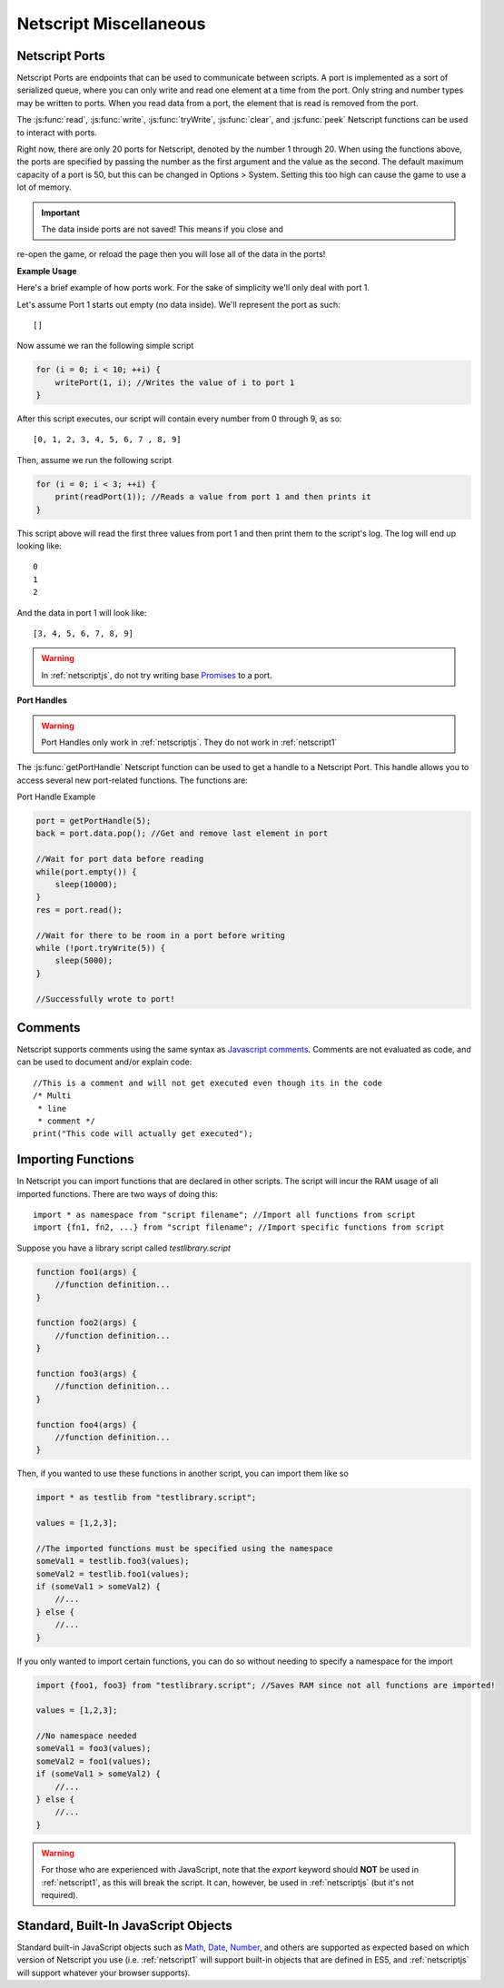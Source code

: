 .. _netscript_misc:

Netscript Miscellaneous
=======================

.. _netscript_ports:

Netscript Ports
---------------
Netscript Ports are endpoints that can be used to communicate between scripts.
A port is implemented as a sort of serialized queue, where you can only write
and read one element at a time from the port. Only string and number types may be written to ports. When you read data from a port,
the element that is read is removed from the port.

The :js:func:`read`, :js:func:`write`, :js:func:`tryWrite`, :js:func:`clear`, and :js:func:`peek`
Netscript functions can be used to interact with ports.

Right now, there are only 20 ports for Netscript, denoted by the number 1
through 20. When using the functions above, the ports are specified
by passing the number as the first argument and the value as the second. 
The default maximum capacity of a port is 50, but this can be changed in Options > System. Setting this too high can cause the game to use a lot of memory. 

.. important:: The data inside ports are not saved! This means if you close and
re-open the game, or reload the page then you will lose all of the data in
the ports!

**Example Usage**

Here's a brief example of how ports work. For the sake of simplicity we'll only deal with port 1.

Let's assume Port 1 starts out empty (no data inside). We'll represent the port as such::

    []

Now assume we ran the following simple script

.. code-block:: js

    for (i = 0; i < 10; ++i) {
        writePort(1, i); //Writes the value of i to port 1
    }

After this script executes, our script will contain every number from 0 through 9, as so::

    [0, 1, 2, 3, 4, 5, 6, 7 , 8, 9]

Then, assume we run the following script

.. code-block:: js

    for (i = 0; i < 3; ++i) {
        print(readPort(1)); //Reads a value from port 1 and then prints it
    }

This script above will read the first three values from port 1 and then print them to the script's log. The log will end up looking like::

    0
    1
    2

And the data in port 1 will look like::

    [3, 4, 5, 6, 7, 8, 9]

.. warning:: In :ref:`netscriptjs`, do not try writing base
             `Promises <https://developer.mozilla.org/en-US/docs/Web/JavaScript/Reference/Global_Objects/Promise>`_
             to a port.

**Port Handles**

.. warning:: Port Handles only work in :ref:`netscriptjs`. They do not work in :ref:`netscript1`

The :js:func:`getPortHandle` Netscript function can be used to get a handle to a Netscript Port.
This handle allows you to access several new port-related functions. The functions are:

.. js:method:: NetscriptPort.writePort(data)

    :param data: Data to write to the port
    :returns: If the port is full, the item that is removed from the port is returned.
              Otherwise, null is returned.

    Writes `data` to the port. Works the same as the Netscript function `write`.

.. js:method:: NetscriptPort.tryWritePort(data)

    :param data: Data to try to write to the port
    :returns: True if the data is successfully written to the port, and false otherwise.

    Attempts to write `data` to the Netscript port. If the port is full, the data will
    not be written. Otherwise, the data will be written normally.

.. js::method:: NetscriptPort.readPort()

    :returns: The data read from the port. If the port is empty, "NULL PORT DATA" is returned

    Removes and returns the first element from the port.
    Works the same as the Netscript function `read`

.. js::method:: NetscriptPort.peek()

    :returns: The first element in the port, or "NULL PORT DATA" if the port is empty.

    Returns the first element in the port, but does not remove it.
    Works the same as the Netscript function `peek`

.. js:method:: NetscriptPort.full()

    :returns: True if the Netscript Port is full, and false otherwise

.. js:method:: NetscriptPort.empty()

    :returns: True if the Netscript Port is empty, and false otherwise

.. js:method:: NetscriptPort.clear()

    Clears all data from the port. Works the same as the Netscript function `clear`

Port Handle Example

.. code-block:: js

    port = getPortHandle(5);
    back = port.data.pop(); //Get and remove last element in port

    //Wait for port data before reading
    while(port.empty()) {
        sleep(10000);
    }
    res = port.read();

    //Wait for there to be room in a port before writing
    while (!port.tryWrite(5)) {
        sleep(5000);
    }

    //Successfully wrote to port!


Comments
--------
Netscript supports comments using the same syntax as `Javascript comments <https://www.w3schools.com/js/js_comments.asp>`_.
Comments are not evaluated as code, and can be used to document and/or explain code::

    //This is a comment and will not get executed even though its in the code
    /* Multi
     * line
     * comment */
    print("This code will actually get executed");

.. _netscriptimporting:

Importing Functions
-------------------

In Netscript you can import functions that are declared in other scripts.
The script will incur the RAM usage of all imported functions.
There are two ways of doing this::

    import * as namespace from "script filename"; //Import all functions from script
    import {fn1, fn2, ...} from "script filename"; //Import specific functions from script

Suppose you have a library script called *testlibrary.script*

.. code-block:: js

    function foo1(args) {
        //function definition...
    }

    function foo2(args) {
        //function definition...
    }

    function foo3(args) {
        //function definition...
    }

    function foo4(args) {
        //function definition...
    }

Then, if you wanted to use these functions in another script, you can import them like so

.. code-block:: js

    import * as testlib from "testlibrary.script";

    values = [1,2,3];

    //The imported functions must be specified using the namespace
    someVal1 = testlib.foo3(values);
    someVal2 = testlib.foo1(values);
    if (someVal1 > someVal2) {
        //...
    } else {
        //...
    }

If you only wanted to import certain functions, you can do so without needing
to specify a namespace for the import

.. code-block:: js

    import {foo1, foo3} from "testlibrary.script"; //Saves RAM since not all functions are imported!

    values = [1,2,3];

    //No namespace needed
    someVal1 = foo3(values);
    someVal2 = foo1(values);
    if (someVal1 > someVal2) {
        //...
    } else {
        //...
    }

.. warning:: For those who are experienced with JavaScript, note that the `export`
             keyword should **NOT** be used in :ref:`netscript1`, as this will break the script.
             It can, however, be used in :ref:`netscriptjs` (but it's not required).

Standard, Built-In JavaScript Objects
-------------------------------------
Standard built-in JavaScript objects such as
`Math <https://developer.mozilla.org/en-US/docs/Web/JavaScript/Reference/Global_Objects/Math>`_,
`Date <https://developer.mozilla.org/en-US/docs/Web/JavaScript/Reference/Global_Objects/Date>`_,
`Number <https://developer.mozilla.org/en-US/docs/Web/JavaScript/Reference/Global_Objects/Number>`_,
and others are supported as expected based on which version
of Netscript you use (i.e. :ref:`netscript1` will support built-in objects that are
defined in ES5, and :ref:`netscriptjs` will support whatever your browser supports).

